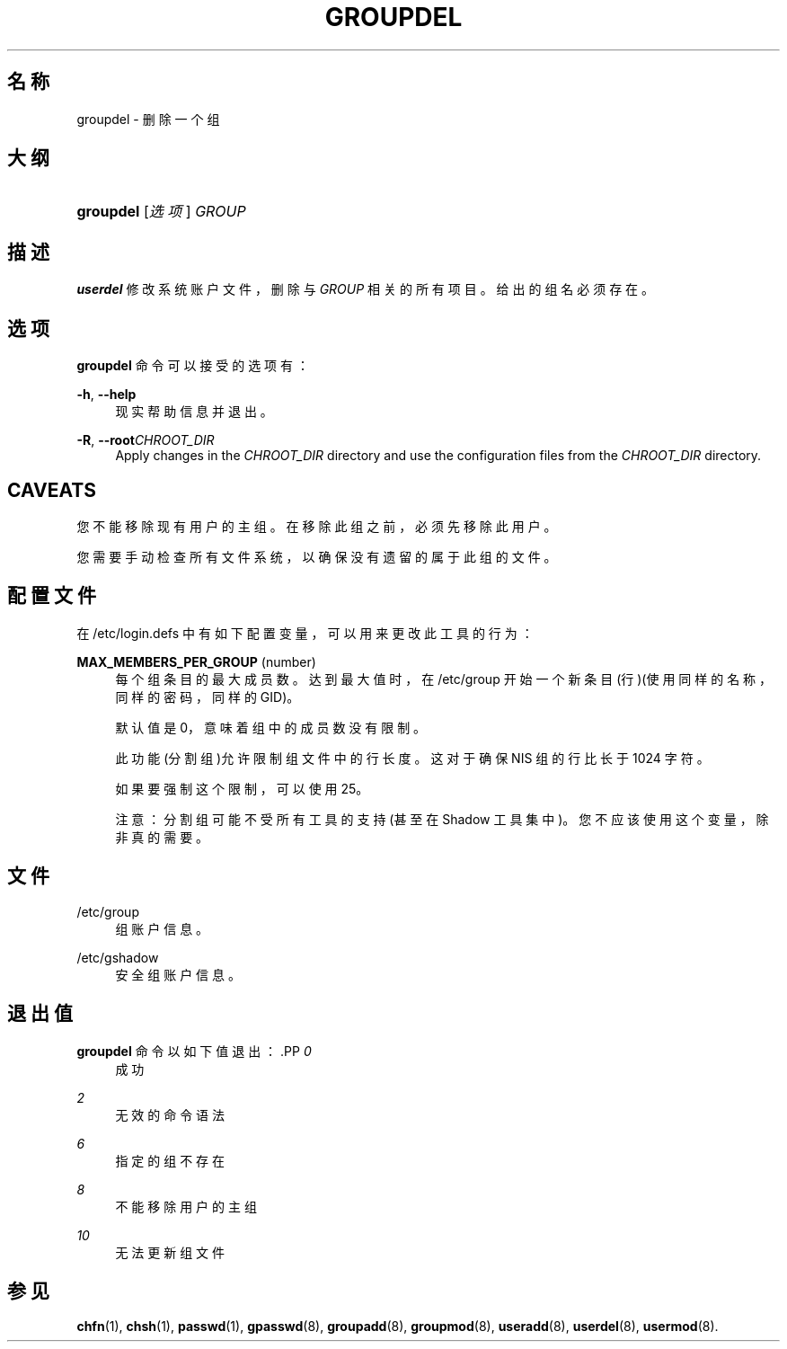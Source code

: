 '\" t
.\"     Title: groupdel
.\"    Author: [FIXME: author] [see http://docbook.sf.net/el/author]
.\" Generator: DocBook XSL Stylesheets v1.75.2 <http://docbook.sf.net/>
.\"      Date: 2012-02-12
.\"    Manual: 系统管理命令
.\"    Source: shadow-utils 4.1.5
.\"  Language: Chinese Simplified
.\"
.TH "GROUPDEL" "8" "2012-02-12" "shadow\-utils 4\&.1\&.5" "系统管理命令"
.\" -----------------------------------------------------------------
.\" * set default formatting
.\" -----------------------------------------------------------------
.\" disable hyphenation
.nh
.\" disable justification (adjust text to left margin only)
.ad l
.\" -----------------------------------------------------------------
.\" * MAIN CONTENT STARTS HERE *
.\" -----------------------------------------------------------------
.SH "名称"
groupdel \- 删除一个组
.SH "大纲"
.HP \w'\fBgroupdel\fR\ 'u
\fBgroupdel\fR [\fI选项\fR] \fIGROUP\fR
.SH "描述"
.PP
\fBuserdel\fR
修改系统账户文件，删除与
\fIGROUP\fR
相关的所有项目。给出的组名必须存在。
.SH "选项"
.PP
\fBgroupdel\fR
命令可以接受的选项有：
.PP
\fB\-h\fR, \fB\-\-help\fR
.RS 4
现实帮助信息并退出。
.RE
.PP
\fB\-R\fR, \fB\-\-root\fR\fICHROOT_DIR\fR
.RS 4
Apply changes in the
\fICHROOT_DIR\fR
directory and use the configuration files from the
\fICHROOT_DIR\fR
directory\&.
.RE
.SH "CAVEATS"
.PP
您不能移除现有用户的主组。在移除此组之前，必须先移除此用户。
.PP
您需要手动检查所有文件系统，以确保没有遗留的属于此组的文件。
.SH "配置文件"
.PP
在
/etc/login\&.defs
中有如下配置变量，可以用来更改此工具的行为：
.PP
\fBMAX_MEMBERS_PER_GROUP\fR (number)
.RS 4
每个组条目的最大成员数。达到最大值时，在
/etc/group
开始一个新条目(行)(使用同样的名称，同样的密码，同样的 GID)。
.sp
默认值是 0，意味着组中的成员数没有限制。
.sp
此功能(分割组)允许限制组文件中的行长度。这对于确保 NIS 组的行比长于 1024 字符。
.sp
如果要强制这个限制，可以使用 25。
.sp
注意：分割组可能不受所有工具的支持(甚至在 Shadow 工具集中)。您不应该使用这个变量，除非真的需要。
.RE
.SH "文件"
.PP
/etc/group
.RS 4
组账户信息。
.RE
.PP
/etc/gshadow
.RS 4
安全组账户信息。
.RE
.SH "退出值"
.PP
\fBgroupdel\fR
命令以如下值退出：.PP
\fI0\fR
.RS 4
成功
.RE
.PP
\fI2\fR
.RS 4
无效的命令语法
.RE
.PP
\fI6\fR
.RS 4
指定的组不存在
.RE
.PP
\fI8\fR
.RS 4
不能移除用户的主组
.RE
.PP
\fI10\fR
.RS 4
无法更新组文件
.RE
.SH "参见"
.PP
\fBchfn\fR(1),
\fBchsh\fR(1),
\fBpasswd\fR(1),
\fBgpasswd\fR(8),
\fBgroupadd\fR(8),
\fBgroupmod\fR(8),
\fBuseradd\fR(8),
\fBuserdel\fR(8),
\fBusermod\fR(8)\&.
